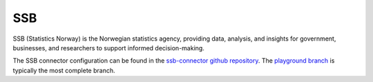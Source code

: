 .. _ssb_connector:

===
SSB
===

SSB (Statistics Norway) is the Norwegian statistics agency, providing data, analysis, and insights for government, businesses, and researchers to support informed decision-making.
  
The SSB connector configuration can be found in the  `ssb-connector github repository <https://github.com/sesam-io/ssb-connector>`_. The `playground branch <https://github.com/sesam-io/ssb-connector/tree/playground>`_ is typically the most complete branch.